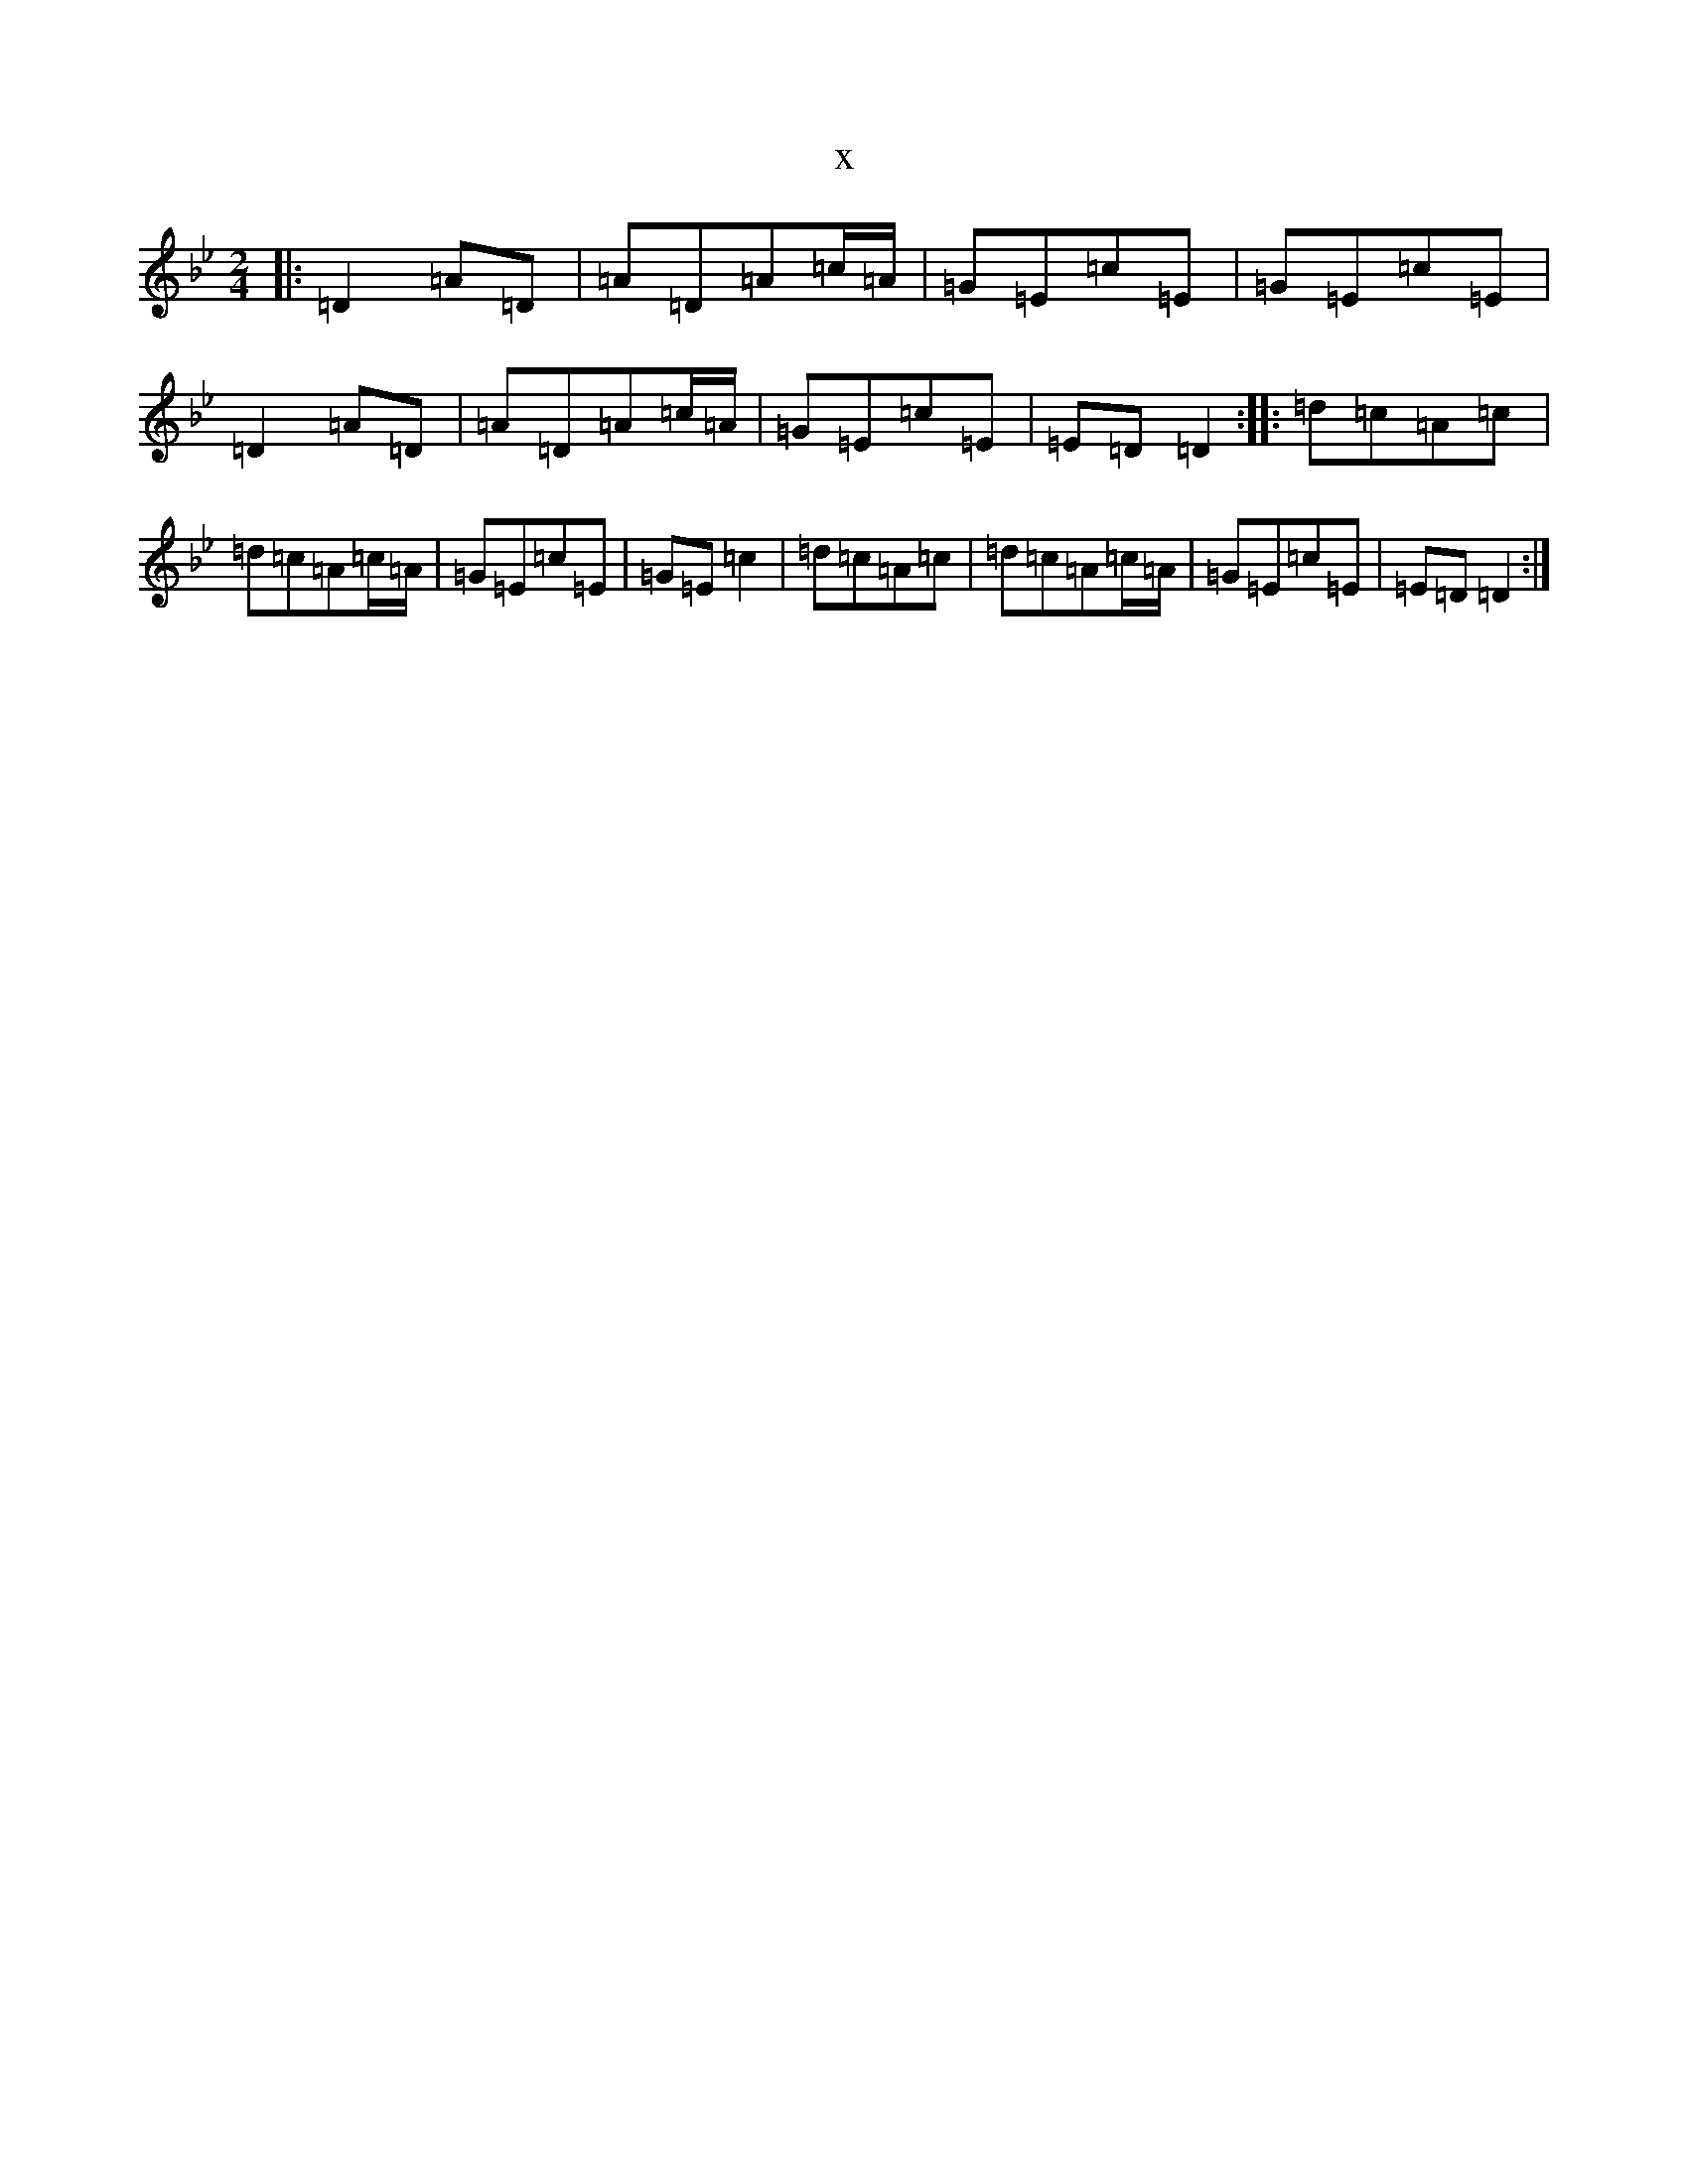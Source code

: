 X:16733
T:x
L:1/8
M:2/4
K: C Dorian
|:=D2=A=D|=A=D=A=c/2=A/2|=G=E=c=E|=G=E=c=E|=D2=A=D|=A=D=A=c/2=A/2|=G=E=c=E|=E=D=D2:||:=d=c=A=c|=d=c=A=c/2=A/2|=G=E=c=E|=G=E=c2|=d=c=A=c|=d=c=A=c/2=A/2|=G=E=c=E|=E=D=D2:|